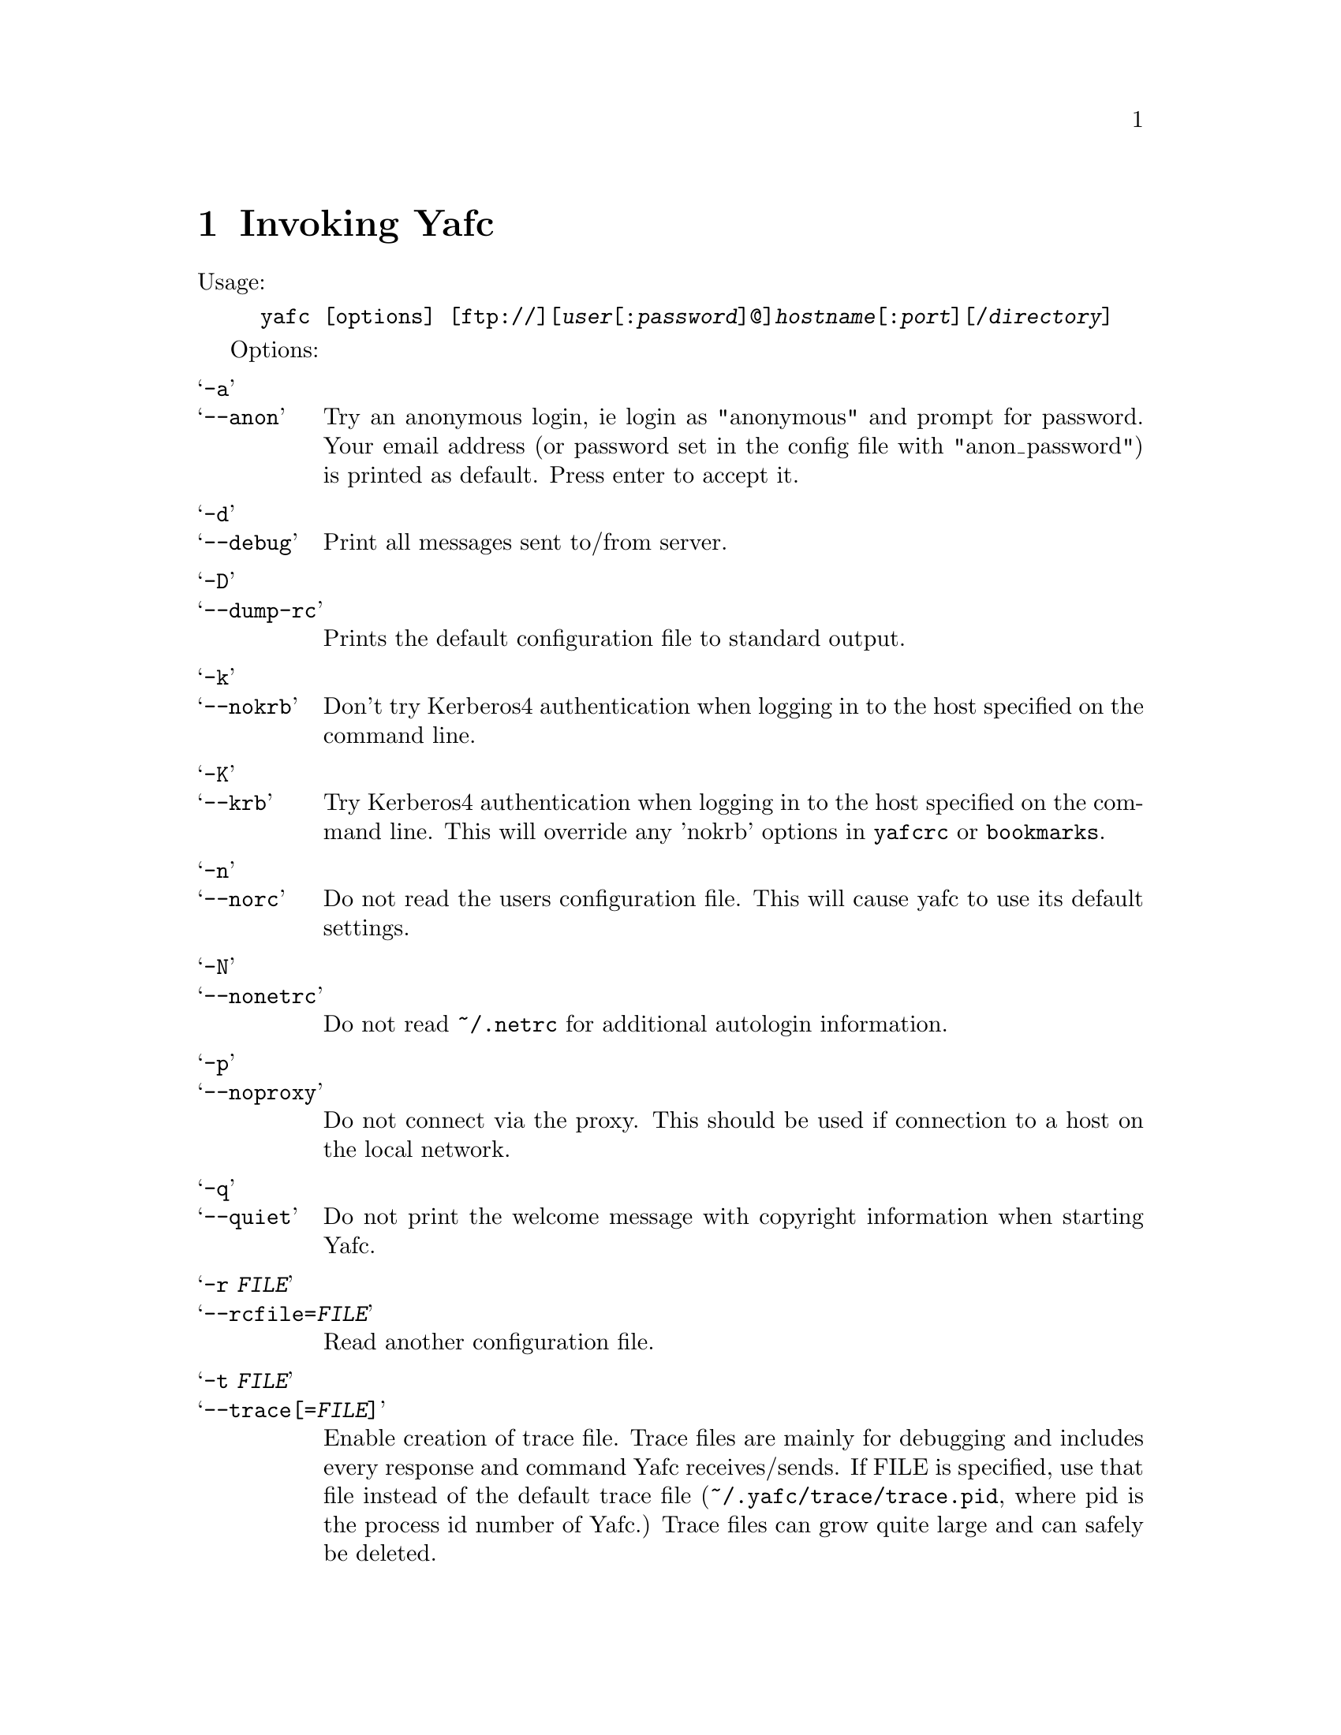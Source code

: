 @node Invoking Yafc, The shell, Overview, top
@chapter Invoking Yafc
@cindex command line options

Usage:
@example
yafc [options] [ftp://][@var{user}[:@var{password}]@@]@var{hostname}[:@var{port}][/@var{directory}]
@end example

Options:

@table @samp

@item -a
@itemx --anon
Try an anonymous login, ie login as "anonymous" and prompt for password.
Your email address (or password set in the config file with "anon_password") is
printed as default. Press enter to accept it.

@item -d
@itemx --debug
Print all messages sent to/from server.

@item -D
@itemx --dump-rc
Prints the default configuration file to standard output.

@item -k
@itemx --nokrb
Don't try Kerberos4 authentication when logging in to the host specified on the command line.

@item -K
@itemx --krb
Try Kerberos4 authentication when logging in to the host specified on the
command line. This will override any 'nokrb' options in @file{yafcrc} or @file{bookmarks}.

@item -n
@itemx --norc
Do not read the users configuration file. This will cause yafc to use its default settings.

@item -N
@itemx --nonetrc
Do not read @file{~/.netrc} for additional autologin information.

@item -p
@itemx --noproxy
Do not connect via the proxy. This should be used if connection to a host on
the local network.

@item -q
@itemx --quiet
Do not print the welcome message with copyright information when starting Yafc.

@item -r @var{FILE}
@itemx --rcfile=@var{FILE}
Read another configuration file.

@item -t @var{FILE}
@itemx --trace[=@var{FILE}]
Enable creation of trace file. Trace files are mainly for debugging and includes every response
and command Yafc receives/sends. If FILE is specified, use that file instead of the default
trace file (@file{~/.yafc/trace/trace.pid}, where pid is the process id number of Yafc.) Trace files can
grow quite large and can safely be deleted.

@item -u
@itemx --noauto
Do not login automagically to the host specified on the command line. You can
still use bookmark aliases, though.

@item -U
@itemx --noalias
As ---noauto, but bookmark aliases is disabled (for host on command line).

@item -v
@itemx --verbose
Print all responses received (without response code.)

@item -w
@itemx --wait=@var{TIME}
Use a different time to wait between connection attempts, in seconds.
This overrides the value set by @code{connect_wait_time} in the configuration file, @ref{connect_wait_time}.

@item -W
@itemx --workdir=@var{DIR}
Use a different working directory for configuration files and
temporary files. Default is @file{~/.yafc}.

@item -V
@itemx --version
Print version information on stdout and exit successfully.

@item -h
@itemx --help
Print a short help description on stdout and exit successfully.

@end table
